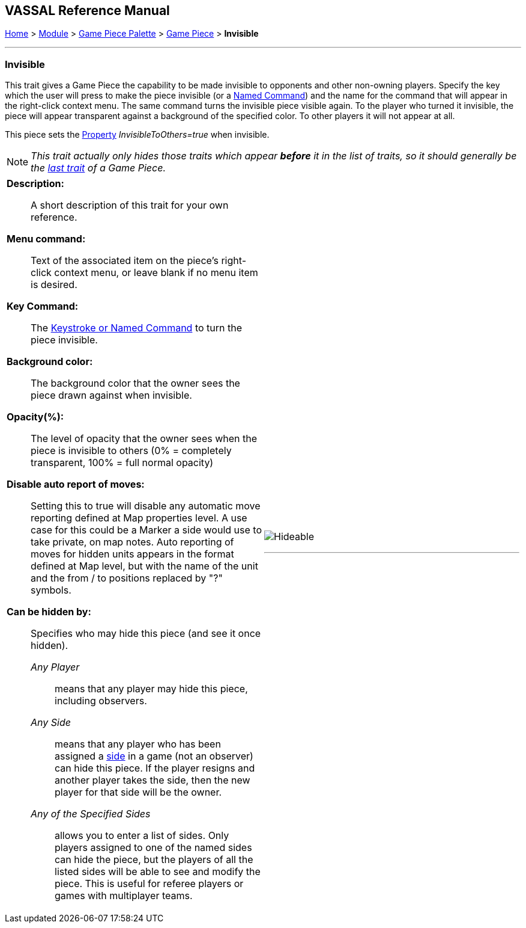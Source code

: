 == VASSAL Reference Manual
[#top]

[.small]#<<index.adoc#toc,Home>> > <<GameModule.adoc#top,Module>> > <<PieceWindow.adoc#top,Game Piece Palette>> > <<GamePiece.adoc#top,Game Piece>> > *Invisible*#

'''''

=== Invisible
This trait gives a Game Piece the capability to be made invisible to opponents and other non-owning players.
Specify the key which the user will press to make the piece invisible (or a <<NamedKeyCommand.adoc#top,Named Command>>) and the name for the command that will appear in the right-click context menu.
The same command turns the invisible piece visible again.
To the player who turned it invisible, the piece will appear transparent against a background of the specified color.
To other players it will not appear at all.

This piece sets the <<Properties.adoc#top,Property>> _InvisibleToOthers=true_ when invisible.

NOTE:  _This trait actually only hides those traits which appear *before* it in the list of traits, so it should generally be the <<GamePiece.adoc#TraitOrder,last trait>> of a Game Piece._


[width="100%",cols="50%a,^50%a",]
|===
|
*Description:*:: A short description of this trait for your own reference.


*Menu command:*:: Text of the associated item on the piece's right-click context menu, or leave blank if no menu item is desired.

*Key Command:*:: The <<NamedKeyCommand.adoc#top,Keystroke or Named Command>> to turn the piece invisible.

*Background color:*:: The background color that the owner sees the piece drawn against when invisible.

*Opacity(%):*:: The level of opacity that the owner sees when the piece is invisible to others (0% = completely transparent, 100% = full normal opacity)

*Disable auto report of moves:*:: Setting this to true will disable any automatic move reporting defined at Map properties level. A use case for this could be a  Marker a side would use to take private, on map notes. Auto reporting of moves for hidden units appears in the format defined at Map level, but with the name of the unit and the from / to positions replaced by "?" symbols.

*Can be hidden by:*:: Specifies who may hide this piece (and see it once hidden).
+
_Any Player_::: means that any player may hide this piece, including observers.
+
_Any Side_::: means that any player who has been assigned a <<GameModule.adoc#Definition_of_Player_Sides,side>> in a game (not an observer) can hide this piece.
If the player resigns and another player takes the side, then the new player for that side will be the owner.
+
_Any of the Specified Sides_::: allows you to enter a list of sides.
Only players assigned to one of the named sides can hide the piece, but the players of all the listed sides will be able to see and modify the piece.
This is useful for referee players or games with multiplayer teams.

|image:images/Hideable.png[]

'''''
